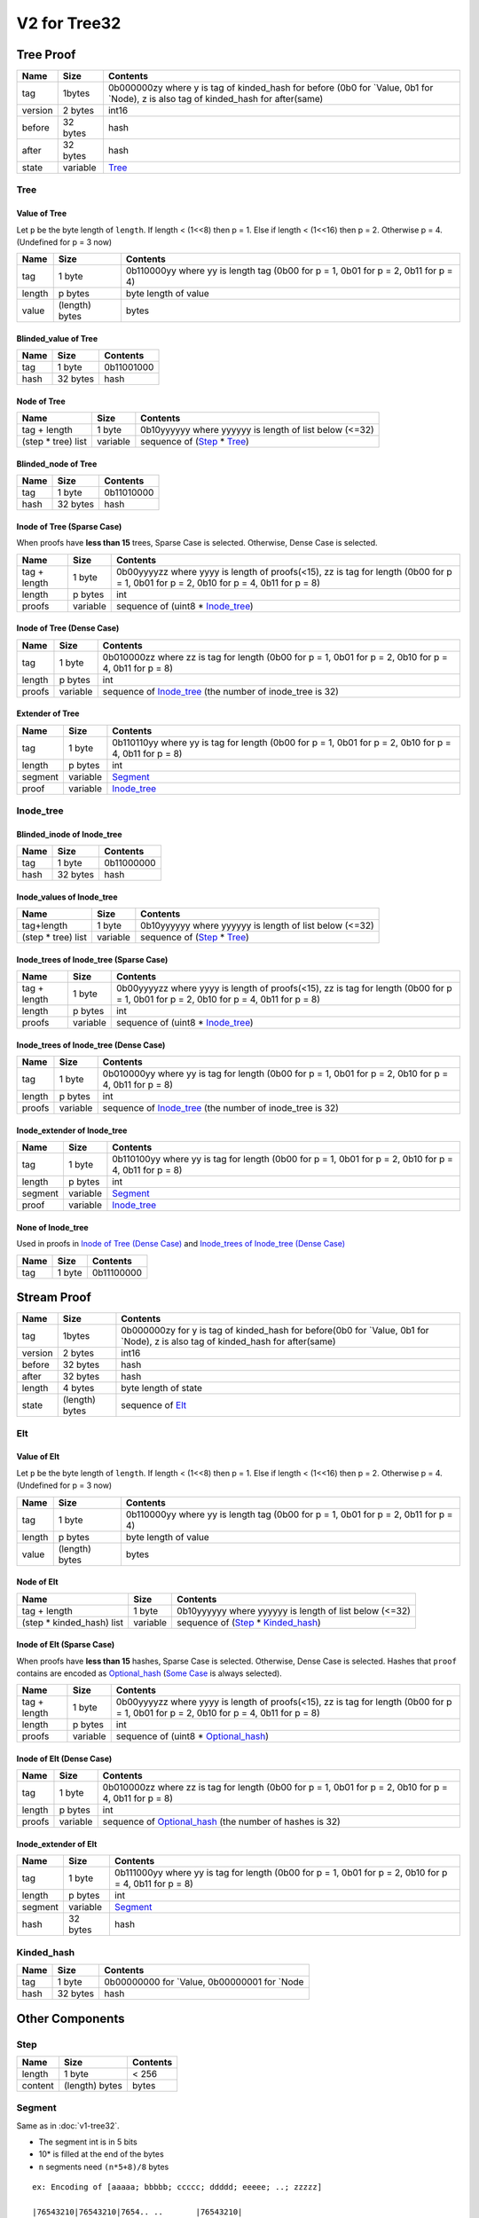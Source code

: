 V2 for Tree32
=============

Tree Proof
----------

+-----------------------+-----------------------+-----------------------+
| Name                  | Size                  | Contents              |
+=======================+=======================+=======================+
| tag                   | 1bytes                | 0b000000zy where y is |
|                       |                       | tag of kinded_hash    |
|                       |                       | for before (0b0 for   |
|                       |                       | \`Value, 0b1 for      |
|                       |                       | \`Node), z is also    |
|                       |                       | tag of kinded_hash    |
|                       |                       | for after(same)       |
+-----------------------+-----------------------+-----------------------+
| version               | 2 bytes               | int16                 |
+-----------------------+-----------------------+-----------------------+
| before                | 32 bytes              | hash                  |
+-----------------------+-----------------------+-----------------------+
| after                 | 32 bytes              | hash                  |
+-----------------------+-----------------------+-----------------------+
| state                 | variable              | `Tree <#tree>`__      |
+-----------------------+-----------------------+-----------------------+

Tree
~~~~

Value of Tree
^^^^^^^^^^^^^

Let ``p`` be the byte length of ``length``. If length < (1<<8) then p =
1. Else if length < (1<<16) then p = 2. Otherwise p = 4. (Undefined for
p = 3 now)

+-----------------------+-----------------------+-----------------------+
| Name                  | Size                  | Contents              |
+=======================+=======================+=======================+
| tag                   | 1 byte                | 0b110000yy where yy   |
|                       |                       | is length tag (0b00   |
|                       |                       | for p = 1, 0b01 for p |
|                       |                       | = 2, 0b11 for p = 4)  |
+-----------------------+-----------------------+-----------------------+
| length                | p bytes               | byte length of value  |
+-----------------------+-----------------------+-----------------------+
| value                 | (length) bytes        | bytes                 |
+-----------------------+-----------------------+-----------------------+

Blinded_value of Tree
^^^^^^^^^^^^^^^^^^^^^

==== ======== ==========
Name Size     Contents
==== ======== ==========
tag  1 byte   0b11001000
hash 32 bytes hash
==== ======== ==========

Node of Tree
^^^^^^^^^^^^

=================== ======== ======================================================
Name                Size     Contents
=================== ======== ======================================================
tag + length        1 byte   0b10yyyyyy where yyyyyy is length of list below (<=32)
(step \* tree) list variable sequence of (`Step <#step>`__ \* `Tree <#tree>`__)
=================== ======== ======================================================

Blinded_node of Tree
^^^^^^^^^^^^^^^^^^^^

==== ======== ==========
Name Size     Contents
==== ======== ==========
tag  1 byte   0b11010000
hash 32 bytes hash
==== ======== ==========

Inode of Tree (Sparse Case)
^^^^^^^^^^^^^^^^^^^^^^^^^^^

When proofs have **less than 15** trees, Sparse Case is selected.
Otherwise, Dense Case is selected.

+-----------------------+-----------------------+-----------------------+
| Name                  | Size                  | Contents              |
+=======================+=======================+=======================+
| tag + length          | 1 byte                | 0b00yyyyzz where yyyy |
|                       |                       | is length of          |
|                       |                       | proofs(<15), zz is    |
|                       |                       | tag for length (0b00  |
|                       |                       | for p = 1, 0b01 for p |
|                       |                       | = 2, 0b10 for p = 4,  |
|                       |                       | 0b11 for p = 8)       |
+-----------------------+-----------------------+-----------------------+
| length                | p bytes               | int                   |
+-----------------------+-----------------------+-----------------------+
| proofs                | variable              | sequence of (uint8 \* |
|                       |                       | `Inode_tree <#inode-t |
|                       |                       | ree>`__)              |
+-----------------------+-----------------------+-----------------------+

Inode of Tree (Dense Case)
^^^^^^^^^^^^^^^^^^^^^^^^^^

+-----------------------+-----------------------+-----------------------+
| Name                  | Size                  | Contents              |
+=======================+=======================+=======================+
| tag                   | 1 byte                | 0b010000zz where zz   |
|                       |                       | is tag for length     |
|                       |                       | (0b00 for p = 1, 0b01 |
|                       |                       | for p = 2, 0b10 for p |
|                       |                       | = 4, 0b11 for p = 8)  |
+-----------------------+-----------------------+-----------------------+
| length                | p bytes               | int                   |
+-----------------------+-----------------------+-----------------------+
| proofs                | variable              | sequence of           |
|                       |                       | `Inode_tree <#inode-t |
|                       |                       | ree>`__               |
|                       |                       | (the number of        |
|                       |                       | inode_tree is 32)     |
+-----------------------+-----------------------+-----------------------+

Extender of Tree
^^^^^^^^^^^^^^^^

+-----------------------+-----------------------+-----------------------+
| Name                  | Size                  | Contents              |
+=======================+=======================+=======================+
| tag                   | 1 byte                | 0b110110yy where yy   |
|                       |                       | is tag for length     |
|                       |                       | (0b00 for p = 1, 0b01 |
|                       |                       | for p = 2, 0b10 for p |
|                       |                       | = 4, 0b11 for p = 8)  |
+-----------------------+-----------------------+-----------------------+
| length                | p bytes               | int                   |
+-----------------------+-----------------------+-----------------------+
| segment               | variable              | `Segment <#segment>`__|
+-----------------------+-----------------------+-----------------------+
| proof                 | variable              | `Inode_tree <#inode-t |
|                       |                       | ree>`__               |
+-----------------------+-----------------------+-----------------------+

Inode_tree
~~~~~~~~~~

Blinded_inode of Inode_tree
^^^^^^^^^^^^^^^^^^^^^^^^^^^

==== ======== ==========
Name Size     Contents
==== ======== ==========
tag  1 byte   0b11000000
hash 32 bytes hash
==== ======== ==========

Inode_values of Inode_tree
^^^^^^^^^^^^^^^^^^^^^^^^^^

=================== ======== ======================================================
Name                Size     Contents
=================== ======== ======================================================
tag+length          1 byte   0b10yyyyyy where yyyyyy is length of list below (<=32)
(step \* tree) list variable sequence of (`Step <#step>`__ \* `Tree <#tree>`__)
=================== ======== ======================================================

Inode_trees of Inode_tree (Sparse Case)
^^^^^^^^^^^^^^^^^^^^^^^^^^^^^^^^^^^^^^^

+-----------------------+-----------------------+-----------------------+
| Name                  | Size                  | Contents              |
+=======================+=======================+=======================+
| tag + length          | 1 byte                | 0b00yyyyzz where yyyy |
|                       |                       | is length of          |
|                       |                       | proofs(<15), zz is    |
|                       |                       | tag for length (0b00  |
|                       |                       | for p = 1, 0b01 for p |
|                       |                       | = 2, 0b10 for p = 4,  |
|                       |                       | 0b11 for p = 8)       |
+-----------------------+-----------------------+-----------------------+
| length                | p bytes               | int                   |
+-----------------------+-----------------------+-----------------------+
| proofs                | variable              | sequence of (uint8 \* |
|                       |                       | `Inode_tree <#inode-t |
|                       |                       | ree>`__)              |
+-----------------------+-----------------------+-----------------------+

Inode_trees of Inode_tree (Dense Case)
^^^^^^^^^^^^^^^^^^^^^^^^^^^^^^^^^^^^^^

+-----------------------+-----------------------+-----------------------+
| Name                  | Size                  | Contents              |
+=======================+=======================+=======================+
| tag                   | 1 byte                | 0b010000yy where yy   |
|                       |                       | is tag for length     |
|                       |                       | (0b00 for p = 1, 0b01 |
|                       |                       | for p = 2, 0b10 for p |
|                       |                       | = 4, 0b11 for p = 8)  |
+-----------------------+-----------------------+-----------------------+
| length                | p bytes               | int                   |
+-----------------------+-----------------------+-----------------------+
| proofs                | variable              | sequence of           |
|                       |                       | `Inode_tree <#inode-t |
|                       |                       | ree>`__               |
|                       |                       | (the number of        |
|                       |                       | inode_tree is 32)     |
+-----------------------+-----------------------+-----------------------+

Inode_extender of Inode_tree
^^^^^^^^^^^^^^^^^^^^^^^^^^^^

+-----------------------+-----------------------+-----------------------+
| Name                  | Size                  | Contents              |
+=======================+=======================+=======================+
| tag                   | 1 byte                | 0b110100yy where yy   |
|                       |                       | is tag for length     |
|                       |                       | (0b00 for p = 1, 0b01 |
|                       |                       | for p = 2, 0b10 for p |
|                       |                       | = 4, 0b11 for p = 8)  |
+-----------------------+-----------------------+-----------------------+
| length                | p bytes               | int                   |
+-----------------------+-----------------------+-----------------------+
| segment               | variable              | `Segment <#segment>`__|
+-----------------------+-----------------------+-----------------------+
| proof                 | variable              | `Inode_tree <#inode-t |
|                       |                       | ree>`__               |
+-----------------------+-----------------------+-----------------------+

None of Inode_tree
^^^^^^^^^^^^^^^^^^

Used in proofs in `Inode of Tree (Dense
Case) <#inode-of-tree-dense-case>`__ and `Inode_trees of Inode_tree
(Dense Case) <#inode-trees-of-inode-tree-dense-case>`__

==== ====== ==========
Name Size   Contents
==== ====== ==========
tag  1 byte 0b11100000
==== ====== ==========

Stream Proof
------------

+-----------------------+-----------------------+-----------------------+
| Name                  | Size                  | Contents              |
+=======================+=======================+=======================+
| tag                   | 1bytes                | 0b000000zy for y is   |
|                       |                       | tag of kinded_hash    |
|                       |                       | for before(0b0 for    |
|                       |                       | \`Value, 0b1 for      |
|                       |                       | \`Node), z is also    |
|                       |                       | tag of kinded_hash    |
|                       |                       | for after(same)       |
+-----------------------+-----------------------+-----------------------+
| version               | 2 bytes               | int16                 |
+-----------------------+-----------------------+-----------------------+
| before                | 32 bytes              | hash                  |
+-----------------------+-----------------------+-----------------------+
| after                 | 32 bytes              | hash                  |
+-----------------------+-----------------------+-----------------------+
| length                | 4 bytes               | byte length of state  |
+-----------------------+-----------------------+-----------------------+
| state                 | (length) bytes        | sequence of           |
|                       |                       | `Elt <#elt>`__        |
+-----------------------+-----------------------+-----------------------+

Elt
~~~

Value of Elt
^^^^^^^^^^^^

Let ``p`` be the byte length of ``length``. If length < (1<<8) then p =
1. Else if length < (1<<16) then p = 2. Otherwise p = 4. (Undefined for
p = 3 now)

+-----------------------+-----------------------+-----------------------+
| Name                  | Size                  | Contents              |
+=======================+=======================+=======================+
| tag                   | 1 byte                | 0b110000yy where yy   |
|                       |                       | is length tag (0b00   |
|                       |                       | for p = 1, 0b01 for p |
|                       |                       | = 2, 0b11 for p = 4)  |
+-----------------------+-----------------------+-----------------------+
| length                | p bytes               | byte length of value  |
+-----------------------+-----------------------+-----------------------+
| value                 | (length) bytes        | bytes                 |
+-----------------------+-----------------------+-----------------------+

Node of Elt
^^^^^^^^^^^

========================== ======== ================================================================
Name                       Size     Contents
========================== ======== ================================================================
tag + length               1 byte   0b10yyyyyy where yyyyyy is length of list below (<=32)
(step \* kinded_hash) list variable sequence of (`Step <#step>`__ \* `Kinded_hash <#kinded-hash>`__)
========================== ======== ================================================================

Inode of Elt (Sparse Case)
^^^^^^^^^^^^^^^^^^^^^^^^^^

When proofs have **less than 15** hashes, Sparse Case is selected.
Otherwise, Dense Case is selected. Hashes that ``proof`` contains are encoded
as `Optional_hash <#optional-hash>`__ (`Some Case <#some-case>`__ is always selected).

+-----------------------+-----------------------+-----------------------+
| Name                  | Size                  | Contents              |
+=======================+=======================+=======================+
| tag + length          | 1 byte                | 0b00yyyyzz where yyyy |
|                       |                       | is length of          |
|                       |                       | proofs(<15), zz is    |
|                       |                       | tag for length (0b00  |
|                       |                       | for p = 1, 0b01 for p |
|                       |                       | = 2, 0b10 for p = 4,  |
|                       |                       | 0b11 for p = 8)       |
+-----------------------+-----------------------+-----------------------+
| length                | p bytes               | int                   |
+-----------------------+-----------------------+-----------------------+
| proofs                | variable              | sequence of (uint8 \* |
|                       |                       | `Optional_hash <#opti |
|                       |                       | onal-hash>`__)        |
+-----------------------+-----------------------+-----------------------+

Inode of Elt (Dense Case)
^^^^^^^^^^^^^^^^^^^^^^^^^

+-----------------------+-----------------------+-----------------------+
| Name                  | Size                  | Contents              |
+=======================+=======================+=======================+
| tag                   | 1 byte                | 0b010000zz where zz   |
|                       |                       | is tag for length     |
|                       |                       | (0b00 for p = 1, 0b01 |
|                       |                       | for p = 2, 0b10 for p |
|                       |                       | = 4, 0b11 for p = 8)  |
+-----------------------+-----------------------+-----------------------+
| length                | p bytes               | int                   |
+-----------------------+-----------------------+-----------------------+
| proofs                | variable              | sequence of           |
|                       |                       | `Optional_hash <#opti |
|                       |                       | onal-hash>`__         |
|                       |                       | (the number of hashes |
|                       |                       | is 32)                |
+-----------------------+-----------------------+-----------------------+

Inode_extender of Elt
^^^^^^^^^^^^^^^^^^^^^

+-----------------------+-----------------------+-----------------------+
| Name                  | Size                  | Contents              |
+=======================+=======================+=======================+
| tag                   | 1 byte                | 0b111000yy where yy   |
|                       |                       | is tag for length     |
|                       |                       | (0b00 for p = 1, 0b01 |
|                       |                       | for p = 2, 0b10 for p |
|                       |                       | = 4, 0b11 for p = 8)  |
+-----------------------+-----------------------+-----------------------+
| length                | p bytes               | int                   |
+-----------------------+-----------------------+-----------------------+
| segment               | variable              | `Segment <#segment>`__|
+-----------------------+-----------------------+-----------------------+
| hash                  | 32 bytes              | hash                  |
+-----------------------+-----------------------+-----------------------+

Kinded_hash
~~~~~~~~~~~

==== ======== =============================================
Name Size     Contents
==== ======== =============================================
tag  1 byte   0b00000000 for \`Value, 0b00000001 for \`Node
hash 32 bytes hash
==== ======== =============================================

Other Components
----------------

Step
~~~~

======= ============== ========
Name    Size           Contents
======= ============== ========
length  1 byte         < 256
content (length) bytes bytes
======= ============== ========

Segment
~~~~~~~

Same as in :doc:`v1-tree32`.

-  The segment int is in 5 bits
-  10\* is filled at the end of the bytes
-  ``n`` segments need ``(n*5+8)/8`` bytes

::

   ex: Encoding of [aaaaa; bbbbb; ccccc; ddddd; eeeee; ..; zzzzz]

   |76543210|76543210|7654.. ..       |76543210|
   |aaaaabbb|bbcccccd|ddde.. ..        zzzzz100|

   |76543210|76543210|7654.. ..  43210|76543210|
   |aaaaabbb|bbcccccd|ddde.. ..  yzzzz|z1000000|

   |76543210|76543210|7654.. .. 543210|76543210|
   |aaaaabbb|bbcccccd|ddde.. .. yzzzzz|10000000|

======= ============== ===========================
Name    Size           Contents
======= ============== ===========================
length  1 byte         < 256
content (length) bytes 5bit integers with terminal
======= ============== ===========================

Optional_hash
~~~~~~~~~~~~~

None Case
^^^^^^^^^

==== ====== ==========
Name Size   Contents
==== ====== ==========
tag  1 byte 0b00000000
==== ====== ==========

Some Case
^^^^^^^^^

==== ======== ==========
Name Size     Contents
==== ======== ==========
tag  1 byte   0b00000001
hash 32 bytes hash
==== ======== ==========
